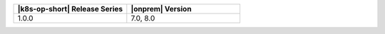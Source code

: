 .. list-table::
   :header-rows: 1
   :widths: 50 50

   * - |k8s-op-short| Release Series
     - |onprem| Version

   * - 1.0.0
     - 7.0, 8.0
